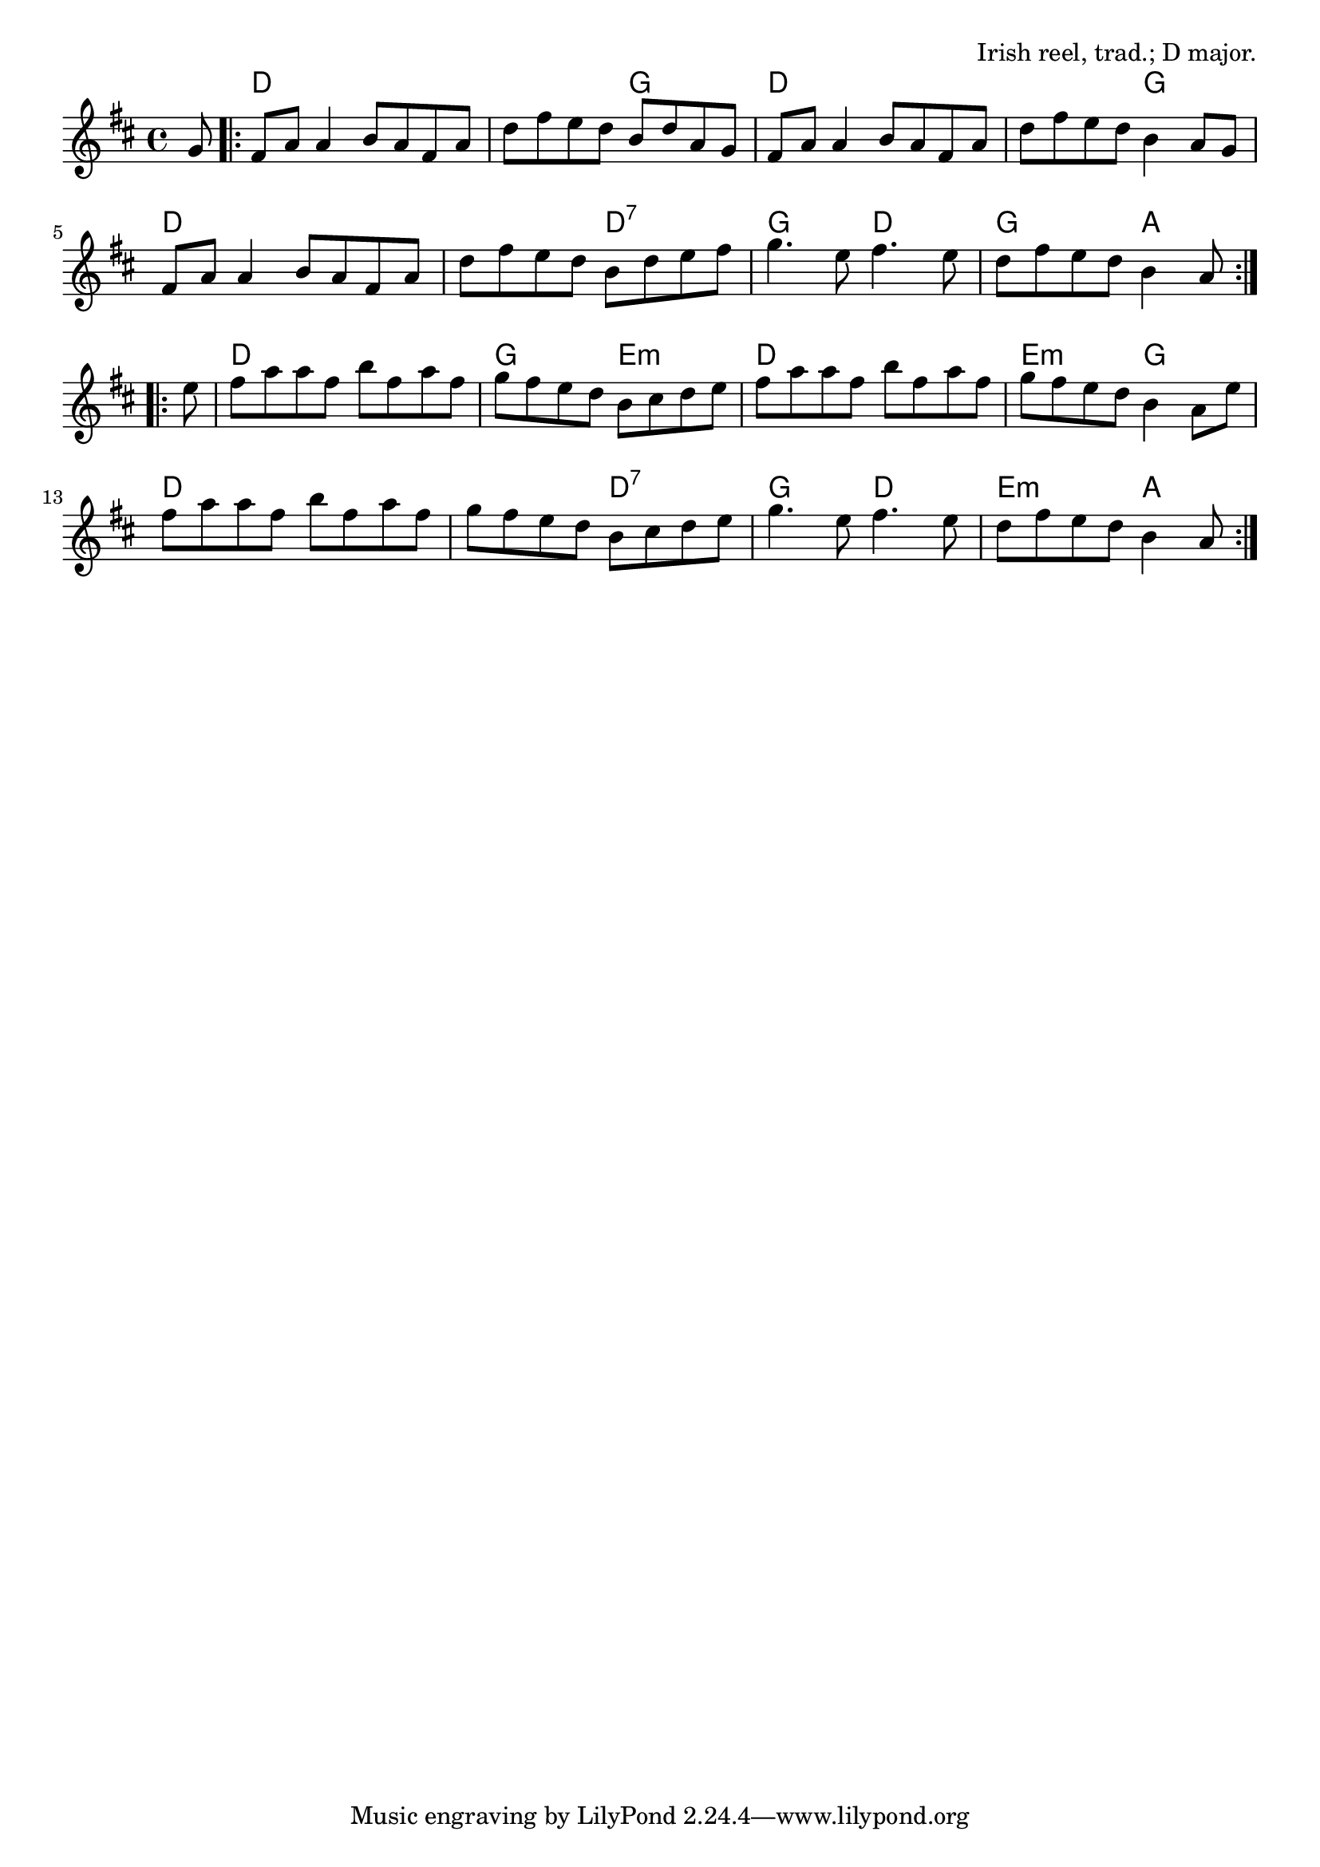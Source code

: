 \version "2.18.2"

\tocItem \markup "The Silver Spear"

\score {
  <<
    \relative g' {
      \time 4/4
      \key d \major

      \partial 8 g8 |
      \repeat volta 2 {
        fis8 a a4 b8 a fis a |
        d fis e d b d a g |
        fis a a4 b8 a fis a |
        d fis e d b4 a8 g |

        fis a a4 b8 a fis a |
        d8 fis e d b d e fis |
        g4. e8 fis4. e8 |
        d fis e d b4 a8
      }
      \break

      \repeat volta 2 {
        e'8 |
        fis a a fis b fis a fis |
        g fis e d b cis d e |
        fis a a fis b fis a fis |
        g fis e d b4 a8 e' |

        fis a a fis b fis a fis |
        g fis e d b cis d e |
        g4. e8 fis4. e8 |
        d fis e d b4 a8
      }
    }

    \chords {
      \time 4/4
      \set chordChanges=##t

      \partial 8 s8 |
      \repeat volta 2 {
        d1 | d2 g2 | d1 | d2 g2 |
        d1 | d2 d2:7 | g2 d2 | g2 a4 a8
      }
      \repeat volta 2 {
        s8 |
        d1 | g2 e2:m | d1 | e2:m g2 |
        d1 | d2 d2:7 | g2 d2 | e2:m a4 a8
      }
    }
  >>

  \header{
    title="The Silver Spear"
    opus="Irish reel, trad.; D major."
  }
  \layout{indent=0}
  \midi{\tempo 4=200}
}